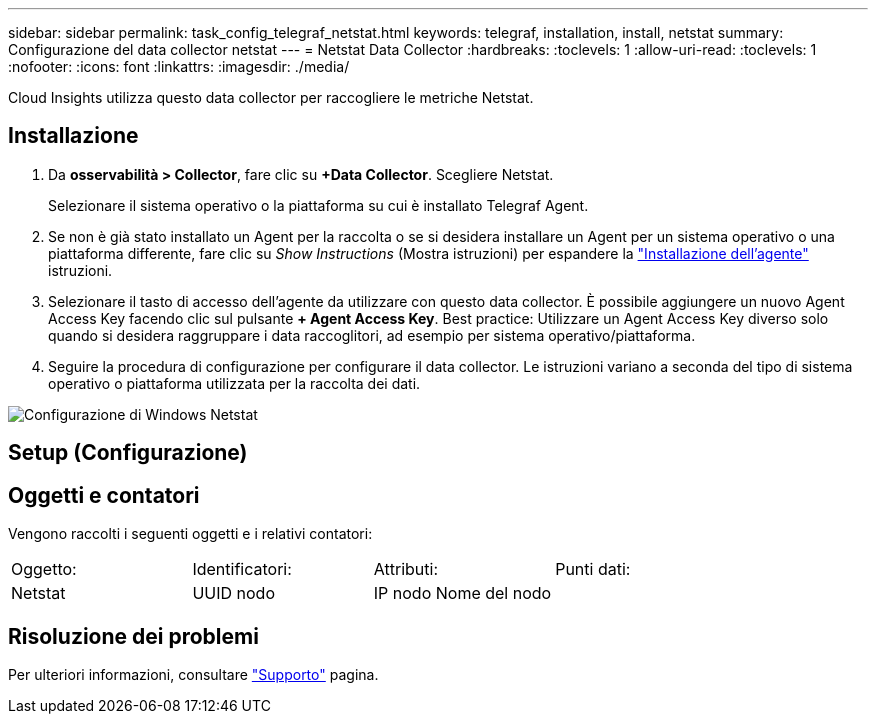 ---
sidebar: sidebar 
permalink: task_config_telegraf_netstat.html 
keywords: telegraf, installation, install, netstat 
summary: Configurazione del data collector netstat 
---
= Netstat Data Collector
:hardbreaks:
:toclevels: 1
:allow-uri-read: 
:toclevels: 1
:nofooter: 
:icons: font
:linkattrs: 
:imagesdir: ./media/


[role="lead"]
Cloud Insights utilizza questo data collector per raccogliere le metriche Netstat.



== Installazione

. Da *osservabilità > Collector*, fare clic su *+Data Collector*. Scegliere Netstat.
+
Selezionare il sistema operativo o la piattaforma su cui è installato Telegraf Agent.

. Se non è già stato installato un Agent per la raccolta o se si desidera installare un Agent per un sistema operativo o una piattaforma differente, fare clic su _Show Instructions_ (Mostra istruzioni) per espandere la link:task_config_telegraf_agent.html["Installazione dell'agente"] istruzioni.
. Selezionare il tasto di accesso dell'agente da utilizzare con questo data collector. È possibile aggiungere un nuovo Agent Access Key facendo clic sul pulsante *+ Agent Access Key*. Best practice: Utilizzare un Agent Access Key diverso solo quando si desidera raggruppare i data raccoglitori, ad esempio per sistema operativo/piattaforma.
. Seguire la procedura di configurazione per configurare il data collector. Le istruzioni variano a seconda del tipo di sistema operativo o piattaforma utilizzata per la raccolta dei dati.


image:NetstatDCConfigWindows.png["Configurazione di Windows Netstat"]



== Setup (Configurazione)



== Oggetti e contatori

Vengono raccolti i seguenti oggetti e i relativi contatori:

[cols="<.<,<.<,<.<,<.<"]
|===


| Oggetto: | Identificatori: | Attributi: | Punti dati: 


| Netstat | UUID nodo | IP nodo
Nome del nodo |  
|===


== Risoluzione dei problemi

Per ulteriori informazioni, consultare link:concept_requesting_support.html["Supporto"] pagina.
